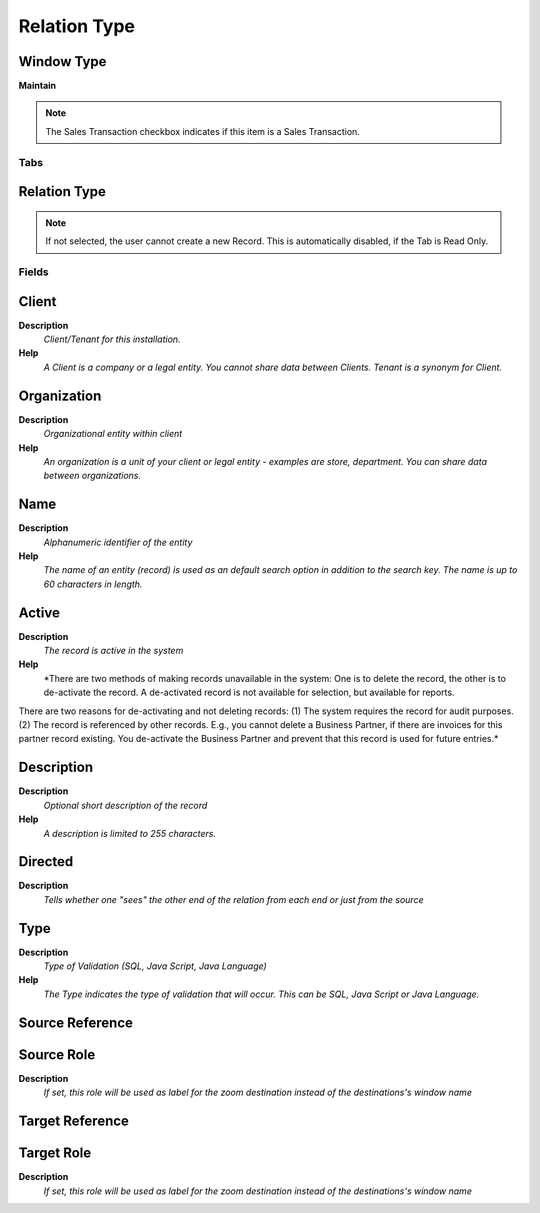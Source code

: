 
.. _functional-guide/window/window-relation-type:

=============
Relation Type
=============


Window Type
-----------
\ **Maintain**\ 

.. note::
    The Sales Transaction checkbox indicates if this item is a Sales Transaction.


Tabs
====

Relation Type
-------------

.. note::
    If not selected, the user cannot create a new Record.  This is automatically disabled, if the Tab is Read Only.

Fields
======

Client
------
\ **Description**\ 
 \ *Client/Tenant for this installation.*\ 
\ **Help**\ 
 \ *A Client is a company or a legal entity. You cannot share data between Clients. Tenant is a synonym for Client.*\ 

Organization
------------
\ **Description**\ 
 \ *Organizational entity within client*\ 
\ **Help**\ 
 \ *An organization is a unit of your client or legal entity - examples are store, department. You can share data between organizations.*\ 

Name
----
\ **Description**\ 
 \ *Alphanumeric identifier of the entity*\ 
\ **Help**\ 
 \ *The name of an entity (record) is used as an default search option in addition to the search key. The name is up to 60 characters in length.*\ 

Active
------
\ **Description**\ 
 \ *The record is active in the system*\ 
\ **Help**\ 
 \ *There are two methods of making records unavailable in the system: One is to delete the record, the other is to de-activate the record. A de-activated record is not available for selection, but available for reports.
There are two reasons for de-activating and not deleting records:
(1) The system requires the record for audit purposes.
(2) The record is referenced by other records. E.g., you cannot delete a Business Partner, if there are invoices for this partner record existing. You de-activate the Business Partner and prevent that this record is used for future entries.*\ 

Description
-----------
\ **Description**\ 
 \ *Optional short description of the record*\ 
\ **Help**\ 
 \ *A description is limited to 255 characters.*\ 

Directed
--------
\ **Description**\ 
 \ *Tells whether one "sees" the other end of the relation from each end or just from the source*\ 

Type
----
\ **Description**\ 
 \ *Type of Validation (SQL, Java Script, Java Language)*\ 
\ **Help**\ 
 \ *The Type indicates the type of validation that will occur.  This can be SQL, Java Script or Java Language.*\ 

Source Reference
----------------

Source Role
-----------
\ **Description**\ 
 \ *If set, this role will be used as label for the zoom destination instead of the destinations's window name*\ 

Target Reference
----------------

Target Role
-----------
\ **Description**\ 
 \ *If set, this role will be used as label for the zoom destination instead of the destinations's window name*\ 
